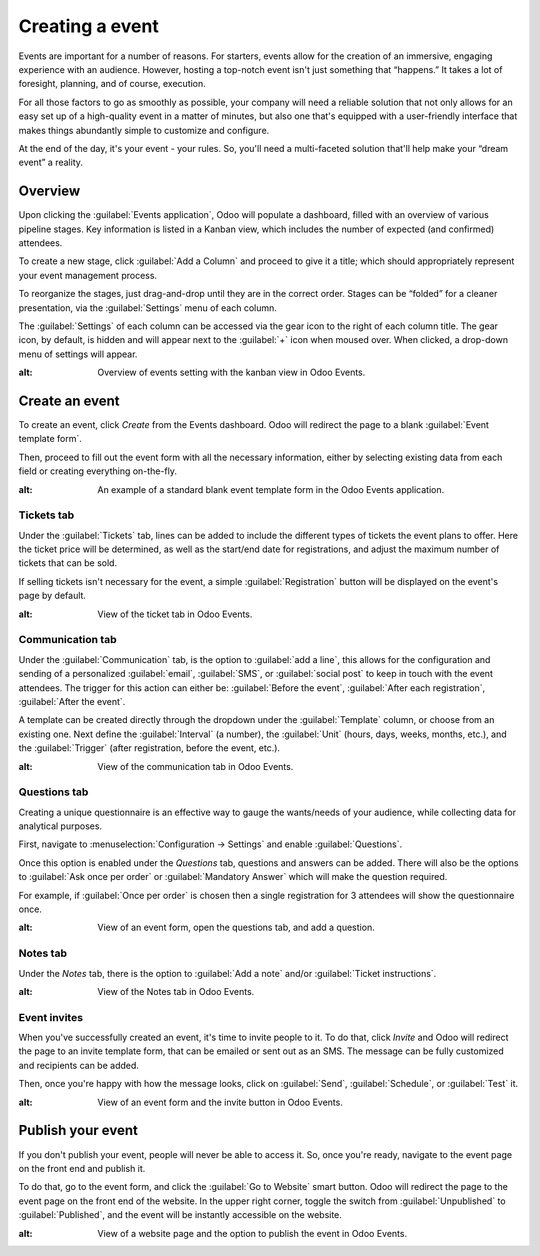 ================
Creating a event
================

Events are important for a number of reasons. For starters, events allow for the creation of an
immersive, engaging experience with an audience. However, hosting a top-notch event isn't just
something that “happens.” It takes a lot of foresight, planning, and of course, execution. 

For all those factors to go as smoothly as possible, your company will need a reliable solution
that not only allows for an easy set up of a high-quality event in a matter of minutes, but also
one that's equipped with a user-friendly interface that makes things abundantly simple to customize
and configure.

At the end of the day, it's your event - your rules. So, you'll need a multi-faceted solution
that'll help make your “dream event” a reality.

Overview
========

Upon clicking the :guilabel:`Events application`, Odoo will populate a dashboard, filled with an
overview of various pipeline stages. Key information is listed in a Kanban view, which includes the
number of expected (and confirmed) attendees.

To create a new stage, click :guilabel:`Add a Column` and proceed to give it a title; which should
appropriately represent your event management process. 

To reorganize the stages, just drag-and-drop until they are in the correct order. Stages can be
“folded” for a cleaner presentation, via the :guilabel:`Settings` menu of each column.

The :guilabel:`Settings` of each column can be accessed via the gear icon to the right of each
column title. The gear icon, by default, is hidden and will appear next to the  :guilabel:`+` icon
when moused over. When clicked, a drop-down menu of settings will appear.

.. image:: create/events-dashboard.png
 	:align: center
:alt: Overview of events setting with the kanban view in Odoo Events.

Create an event
===============

To create an event, click `Create` from the Events dashboard. Odoo will redirect the page to a
blank :guilabel:`Event template form`. 

Then, proceed to fill out the event form with all the necessary information, either by selecting
existing data from each field or creating everything on-the-fly.

.. image:: create/blank-event-template-form.png
 	:align: center
:alt: An example of a standard blank event template form in the Odoo Events application.

Tickets tab
-----------

Under the :guilabel:`Tickets` tab, lines can be added to include the different types of tickets the
event plans to offer. Here the ticket price will be determined, as well as the start/end date for
registrations, and adjust the maximum number of tickets that can be sold.

If selling tickets isn't necessary for the event, a simple :guilabel:`Registration` button will be
displayed on the event's page by default. 

.. image:: create/events-tickets-tab.png
 	:align: center
:alt: View of the ticket tab in Odoo Events.

Communication tab
-----------------

Under the :guilabel:`Communication` tab, is the option to :guilabel:`add a line`, this allows for
the configuration and sending of a  personalized :guilabel:`email`, :guilabel:`SMS`, or
:guilabel:`social post` to keep in touch with the event attendees. The trigger for this action can
either be: :guilabel:`Before the event`, :guilabel:`After each registration`,
:guilabel:`After the event`. 

A template can be created directly through the dropdown under the :guilabel:`Template` column, or
choose from an existing one. Next define the :guilabel:`Interval` (a number), the :guilabel:`Unit`
(hours, days, weeks, months, etc.), and the :guilabel:`Trigger` (after registration, before the
event, etc.).

.. image:: create/events-communication-tab.png
 	:align: center
:alt: View of the communication tab in Odoo Events.

Questions tab 
-------------

Creating a unique questionnaire is an effective way to gauge the wants/needs of your audience,
while collecting data for analytical purposes.

First, navigate to :menuselection:`Configuration → Settings` and enable :guilabel:`Questions`.

Once this option is enabled under the *Questions* tab, questions and answers can be added. There
will also be the options to :guilabel:`Ask once per order` or :guilabel:`Mandatory Answer` which
will make the question required.

For example, if :guilabel:`Once per order` is chosen then a single registration for 3 attendees
will show the questionnaire once.

.. image:: create/events-questions-tab.png
 	:align: center
:alt: View of an event form, open the questions tab, and add a question.

Notes tab 
---------

Under the *Notes* tab, there is the option to :guilabel:`Add a note` and/or
:guilabel:`Ticket instructions`.

.. image:: create/events-notes-tab.png
 	:align: center
:alt: View of the Notes tab in Odoo Events.

Event invites 
-------------

When you've successfully created an event, it's time to invite people to it. To do that, click
*Invite* and Odoo will redirect the page to an invite template form, that can be emailed or sent
out as an SMS. The message can be fully customized and recipients can be added.

Then, once you're happy with how the message looks, click on :guilabel:`Send`,
:guilabel:`Schedule`, or :guilabel:`Test` it.

.. image:: create/events-invite-button.png
 	:align: center
:alt: View of an event form and the invite button in Odoo Events.

Publish your event
==================

If you don't publish your event, people will never be able to access it. So, once you're ready,
navigate to the event page on the front end and publish it.

To do that, go to the event form, and click the :guilabel:`Go to Website` smart button. Odoo will
redirect the page to the event page on the front end of the website. In the upper right corner,
toggle the switch from :guilabel:`Unpublished` to :guilabel:`Published`, and the event will be
instantly accessible on the website.

.. image:: create/events-frontend-publish.png
 	:align: center
:alt: View of a website page and the option to publish the event in Odoo Events.

